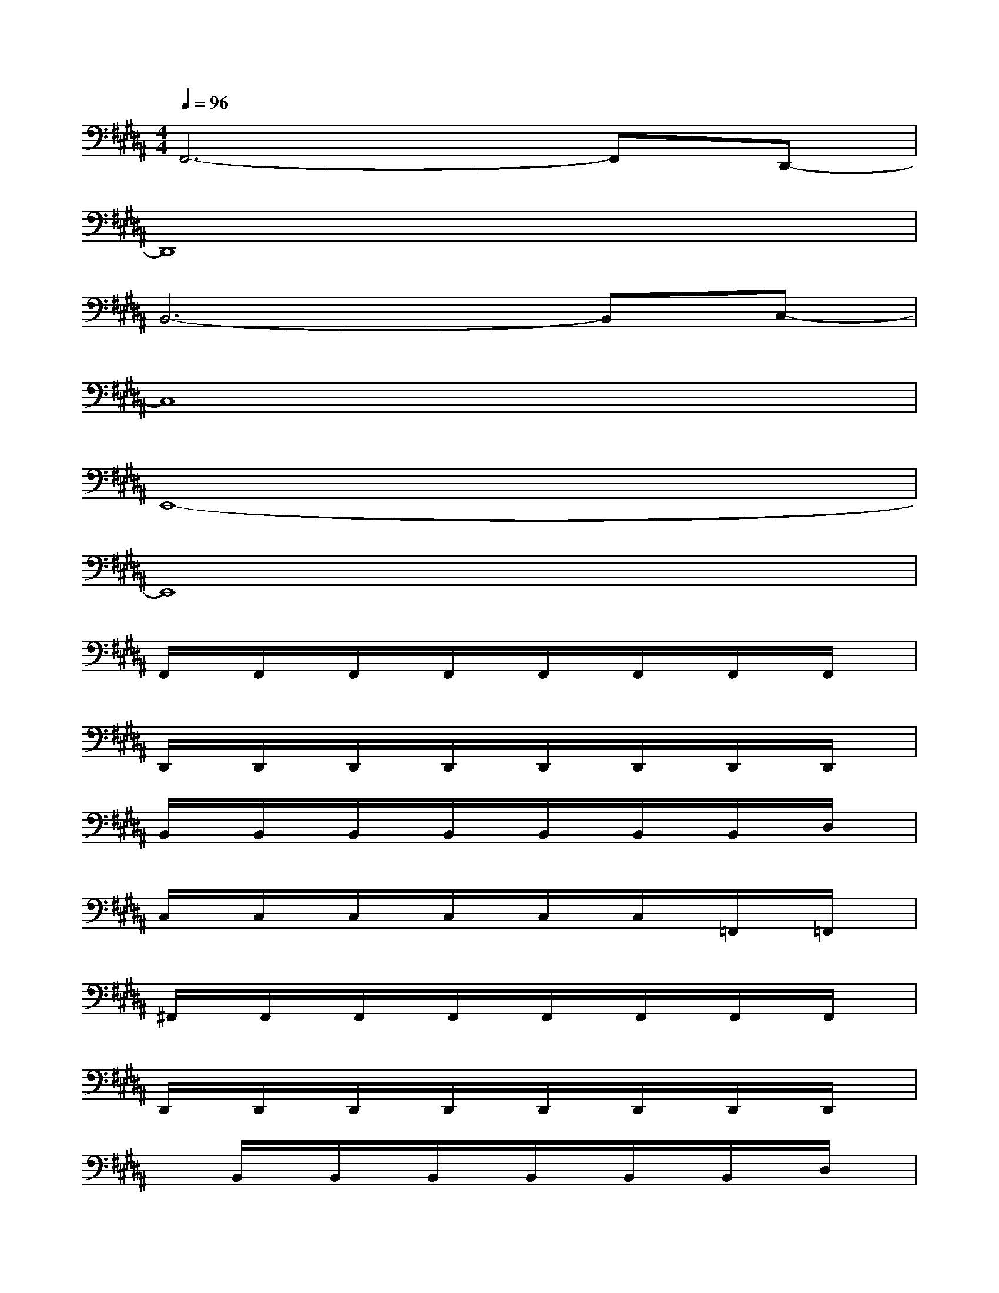 X:1
T:
M:4/4
L:1/8
Q:1/4=96
K:B%5sharps
V:1
F,,6-F,,D,,-|
D,,8|
B,,6-B,,C,-|
C,8|
E,,8-|
E,,8|
F,,/2x/2F,,/2x/2F,,/2x/2F,,/2x/2F,,/2x/2F,,/2x/2F,,/2x/2F,,/2x/2|
D,,/2x/2D,,/2x/2D,,/2x/2D,,/2x/2D,,/2x/2D,,/2x/2D,,/2x/2D,,/2x/2|
B,,/2x/2B,,/2x/2B,,/2x/2B,,/2x/2B,,/2x/2B,,/2x/2B,,/2x/2D,/2x/2|
C,/2x/2C,/2x/2C,/2x/2C,/2x/2C,/2x/2C,/2x/2=F,,/2x/2=F,,/2x/2|
^F,,/2x/2F,,/2x/2F,,/2x/2F,,/2x/2F,,/2x/2F,,/2x/2F,,/2x/2F,,/2x/2|
D,,/2x/2D,,/2x/2D,,/2x/2D,,/2x/2D,,/2x/2D,,/2x/2D,,/2x/2D,,/2x/2|
xB,,/2x/2B,,/2x/2B,,/2x/2B,,/2x/2B,,/2x/2B,,/2x/2D,/2x/2|
C,/2x/2C,/2x/2C,/2x/2C,/2x/2C,/2x/2C,/2x/2=F,,/2x/2^F,,/2x/2|
F,,/2x/2F,,/2x/2F,,/2x/2F,,/2x/2F,,/2x/2F,,/2x/2F,,/2x/2F,,/2x/2|
D,,/2x/2D,,/2x/2D,,/2x/2D,,/2x/2D,,/2x/2D,,/2x/2D,,/2x/2D,,/2x/2